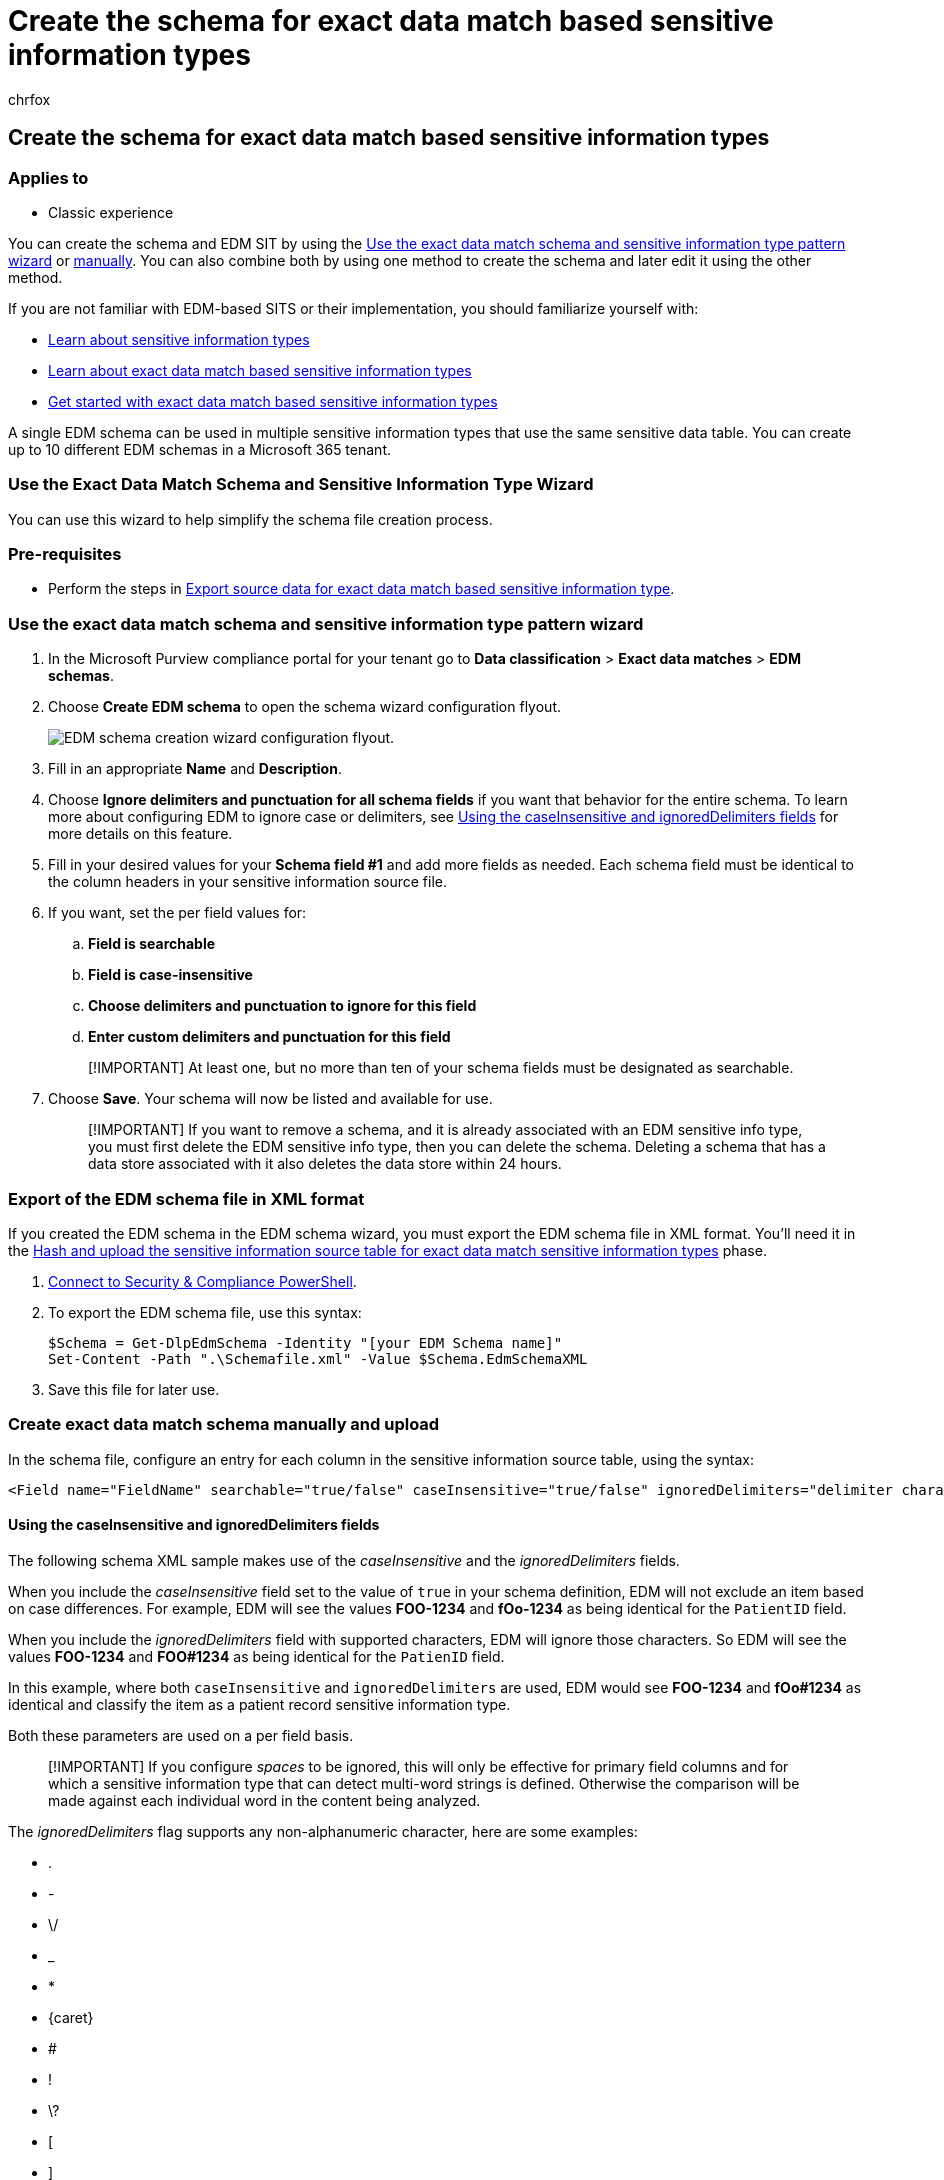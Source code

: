 = Create the schema for exact data match based sensitive information types
:audience: Admin
:author: chrfox
:description: Create the schema for exact data match based sensitive information types
:f1.keywords: ["NOCSH"]
:manager: laurawi
:ms.author: chrfox
:ms.collection: ["M365-security-compliance"]
:ms.custom: seo-marvel-apr2020
:ms.date:
:ms.localizationpriority: medium
:ms.service: O365-seccomp
:ms.topic: how-to
:search.appverid: ["MOE150", "MET150"]

== Create the schema for exact data match based sensitive information types

=== Applies to

* Classic experience

You can create the schema and EDM SIT by using the <<use-the-exact-data-match-schema-and-sensitive-information-type-pattern-wizard,Use the exact data match schema and sensitive information type pattern wizard>> or <<create-exact-data-match-schema-manually-and-upload,manually>>.
You can also combine both by using one method to create the schema and later edit it using the other method.

If you are not familiar with EDM-based SITS or their implementation, you should familiarize yourself with:

* link:sensitive-information-type-learn-about.md#learn-about-sensitive-information-types[Learn about sensitive information types]
* link:sit-learn-about-exact-data-match-based-sits.md#learn-about-exact-data-match-based-sensitive-information-types[Learn about exact data match based sensitive information types]
* link:sit-get-started-exact-data-match-based-sits-overview.md#get-started-with-exact-data-match-based-sensitive-information-types[Get started with exact data match based sensitive information types]

A single EDM schema can be used in multiple sensitive information types that use the same sensitive data table.
You can create up to 10 different EDM schemas in a Microsoft 365 tenant.

=== Use the Exact Data Match Schema and Sensitive Information Type Wizard

You can use this wizard to help simplify the schema file creation process.

=== Pre-requisites

* Perform the steps in link:sit-get-started-exact-data-match-export-data.md#export-source-data-for-exact-data-match-based-sensitive-information-type[Export source data for exact data match based sensitive information type].

=== Use the exact data match schema and sensitive information type pattern wizard

. In the Microsoft Purview compliance portal for your tenant go to *Data classification* > *Exact data matches* > *EDM schemas*.
. Choose *Create EDM schema* to open the schema wizard configuration flyout.
+
image::../media/edm-schema-wizard-1.png[EDM schema creation wizard configuration flyout.]

. Fill in an appropriate *Name* and *Description*.
. Choose *Ignore delimiters and punctuation for all schema fields* if you want that behavior for the entire schema.
To learn more about configuring EDM to ignore case or delimiters, see <<using-the-caseinsensitive-and-ignoreddelimiters-fields,Using the caseInsensitive and ignoredDelimiters fields>> for more details on this feature.
. Fill in your desired values for your *Schema field #1* and add more fields as needed.
Each schema field must be identical to the column headers in your sensitive information source file.
. If you want, set the per field values for:
 .. *Field is searchable*
 .. *Field is case-insensitive*
 .. *Choose delimiters and punctuation to ignore for this field*
 .. *Enter custom delimiters and punctuation for this field*

+
____
[!IMPORTANT] At least one, but no more than ten of your schema fields must be designated as searchable.
____
. Choose *Save*.
Your schema will now be listed and available for use.
+
____
[!IMPORTANT] If you want to remove a schema, and it is already associated with an EDM sensitive info type, you must first delete the EDM sensitive info type, then you can delete the schema.
Deleting a schema that has a data store associated with it also deletes the data store within 24 hours.
____

=== Export of the EDM schema file in XML format

If you created the EDM schema in the EDM schema wizard, you must export the EDM schema file in XML format.
You'll need it in the link:sit-get-started-exact-data-match-hash-upload.md#hash-and-upload-the-sensitive-information-source-table-for-exact-data-match-sensitive-information-types[Hash and upload the sensitive information source table for exact data match sensitive information types] phase.

. link:/powershell/exchange/connect-to-scc-powershell[Connect to Security & Compliance PowerShell].
. To export the EDM schema file, use this syntax:
+
[,powershell]
----
$Schema = Get-DlpEdmSchema -Identity "[your EDM Schema name]"
Set-Content -Path ".\Schemafile.xml" -Value $Schema.EdmSchemaXML
----

. Save this file for later use.

=== Create exact data match schema manually and upload

In the schema file, configure an entry for each column in the sensitive information source table, using the syntax:

[,xml]
----
<Field name="FieldName" searchable="true/false" caseInsensitive="true/false" ignoredDelimiters="delimiter characters" />
----

==== Using the caseInsensitive and ignoredDelimiters fields

The following schema XML sample makes use of the _caseInsensitive_ and the _ignoredDelimiters_ fields.

When you include the _caseInsensitive_ field set to the value of `true` in your schema definition, EDM will not exclude an item based on case differences.
For example, EDM will see the values *FOO-1234* and *fOo-1234* as being identical for the `PatientID` field.

When you include the _ignoredDelimiters_ field with supported characters, EDM will ignore those characters.
So EDM will see the values *FOO-1234* and *FOO#1234* as being identical for the `PatienID` field.

In this example, where both `caseInsensitive` and `ignoredDelimiters` are used, EDM would see *FOO-1234* and *fOo#1234* as identical and classify the item as a patient record sensitive information type.

Both these parameters are used on a per field basis.

____
[!IMPORTANT] If you configure _spaces_ to be ignored, this will only be effective for primary field columns and for which a sensitive information type that can detect multi-word strings is defined.
Otherwise the comparison will be made against each individual word in the content being analyzed.
____

The _ignoredDelimiters_ flag supports any non-alphanumeric character, here are some examples:

* .
* -
* \/
* _
* *
* \{caret}
* #
* !
* \?
* [
* ]
* {
* }
* \
* ~
* \;

The `ignoredDelimiters` flag doesn't support:

* characters 0-9
* A-Z
* a-z
* "
* \,

____
[!IMPORTANT] When defining your EDM sensitive information type, _ignoreDelimiters_ will not affect how the Classification sensitive information type associated with the primary element in an EDM pattern identifies content in an item.
So if you configure _ignoreDelimiters_ for a searchable field you need to make sure the sensitive information type used for a primary element based on that field will pick strings both with and without those characters present.

The number of columns in your sensitive information source table and the number of fields in your schema must match, order doesn't matter.
____

The characters that are used as _token separators_ behave differently than the other delimiters.
Here are some examples:

* \ (space)
* \t
* \,
* .
* \;
* \?
* !
* \r
* \n

When you include a _token separator_, EDM will break the token where the separator is.
For example, EDM will see the value *Middle-Last Name* into *Middle-Last* and *Name* for the `LastName` field.
If the _ignoredDelimiters_ is included for the `LastName` field with the character '-', that action only happens after the value is broken.
In the end, EDM would see the following values *MiddleLast* and *Name*.

To use the following characters as _ignoredDelimiters_ and not _token separators_, a SIT that matches the corresponding format needs to be associated with the field.
For example, a SIT that detects a multi-word string with dashes in it needs to be associated with the `LastName` field.

* .
* \;
* !
* \?
* \

It is possible to associate SITs to secondary elements using PowerShell.

. Define the schema in XML format (similar to our example below).
Name this schema file *edm.xml*, and configure it such that for each column in the sensitive information source table, there is a line that uses the syntax:
+
`\<Field name="" searchable=""/\>`.

 ** Use column names for _Field name_ values.
 ** Use _searchable="true"_ for the fields that you want to be searchable and primary fields up to a maximum of 5 fields.
At least one field must be searchable.

+
As an example, the following XML file defines the schema for a patient records database, with five fields specified as searchable: _PatientID_, _MRN_, _SSN_, _Phone_, and _DOB_.
+
(You can copy, modify, and use our example.)
+
[,xml]
----
   <EdmSchema xmlns="http://schemas.microsoft.com/office/2018/edm">
         <DataStore name="PatientRecords" description="Schema for patient records" version="1">
               <Field name="PatientID" searchable="true" caseInsensitive="true" ignoredDelimiters="-,/,*,#,^" />
               <Field name="MRN" searchable="true" />
               <Field name="FirstName" />
               <Field name="LastName" />
               <Field name="SSN" searchable="true" />
               <Field name="Phone" searchable="true" />
               <Field name="DOB" searchable="true" />
               <Field name="Gender" />
               <Field name="Address" />
         </DataStore>
   </EdmSchema>
----
+
Once you have created the EDM schema file in XML format, you have to upload it to the cloud service.

. link:/powershell/exchange/connect-to-scc-powershell[Connect to Security & Compliance PowerShell].
. To upload the database schema, run the following command:
+
[,powershell]
----
   New-DlpEdmSchema -FileData ([System.IO.File]::ReadAllBytes('.\\edm.xml')) -Confirm:$true
----
+
You will be prompted to confirm, as follows:
+
____
Confirm

Are you sure you want to perform this action?

New EDM Schema for the data store 'patientrecords' will be imported.

[Y] Yes [A] Yes to All [N] No [L] No to All [?] Help (default is "Y"):
____
+
____
[!TIP] If you want your changes to occur without confirmation, don't use `-Confirm:$true` in Step 3.
____

____
[!NOTE] It can take between 10-60 minutes to update the EDMSchema with additions.
The update must complete before you execute steps that use the additions.
____

=== Next step

* link:sit-get-started-exact-data-match-hash-upload.md#hash-and-upload-the-sensitive-information-source-table-for-exact-data-match-sensitive-information-types[Hash and upload the sensitive information source table for exact data match sensitive information types]
